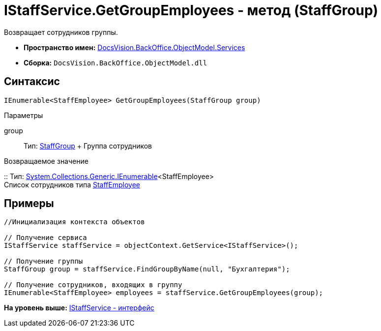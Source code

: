 = IStaffService.GetGroupEmployees - метод (StaffGroup)

Возвращает сотрудников группы.

* [.keyword]*Пространство имен:* xref:Services_NS.adoc[DocsVision.BackOffice.ObjectModel.Services]
* [.keyword]*Сборка:* [.ph .filepath]`DocsVision.BackOffice.ObjectModel.dll`

== Синтаксис

[source,pre,codeblock,language-csharp]
----
IEnumerable<StaffEmployee> GetGroupEmployees(StaffGroup group)
----

Параметры

group::
  Тип: xref:../StaffEmployee_CL.adoc[StaffGroup]
  +
  Группа сотрудников

Возвращаемое значение

::
  Тип: http://msdn.microsoft.com/ru-ru/library/9eekhta0.aspx[System.Collections.Generic.IEnumerable]<StaffEmployee>
  +
  Список сотрудников типа xref:../StaffEmployee_CL.adoc[StaffEmployee]

== Примеры

[source,pre,codeblock,language-csharp]
----
//Инициализация контекста объектов

// Получение сервиса
IStaffService staffService = objectContext.GetService<IStaffService>();

// Получение группы
StaffGroup group = staffService.FindGroupByName(null, "Бухгалтерия");

// Получение сотрудников, входящих в группу
IEnumerable<StaffEmployee> employees = staffService.GetGroupEmployees(group);         
----

*На уровень выше:* xref:../../../../../api/DocsVision/BackOffice/ObjectModel/Services/IStaffService_IN.adoc[IStaffService - интерфейс]
